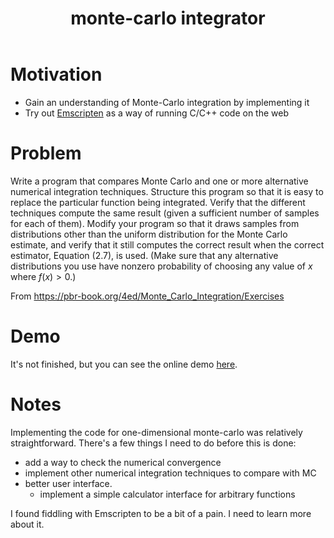#+TITLE: monte-carlo integrator

* Motivation
- Gain an understanding of Monte-Carlo integration by implementing it
- Try out [[https://emscripten.org/][Emscripten]] as a way of running C/C++ code on the web 

* Problem
Write a program that compares Monte Carlo and one or more alternative numerical integration techniques. Structure this program so that it is easy to replace the particular function being integrated. Verify that the different techniques compute the same result (given a sufficient number of samples for each of them). Modify your program so that it draws samples from distributions other than the uniform distribution for the Monte Carlo estimate, and verify that it still computes the correct result when the correct estimator, Equation (2.7), is used. (Make sure that any alternative distributions you use have nonzero probability of choosing any value of \(x\) where \(f(x)>0\).)

From https://pbr-book.org/4ed/Monte_Carlo_Integration/Exercises

* Demo
It's not finished, but you can see the online demo [[https://mc.nothingsinside.org][here]].

* Notes
Implementing the code for one-dimensional monte-carlo was relatively straightforward. There's a few things I need to do before this is done:
- add a way to check the numerical convergence
- implement other numerical integration techniques to compare with MC
- better user interface.
  - implement a simple calculator interface for arbitrary functions


I found fiddling with Emscripten to be a bit of a pain. I need to learn more about it.
